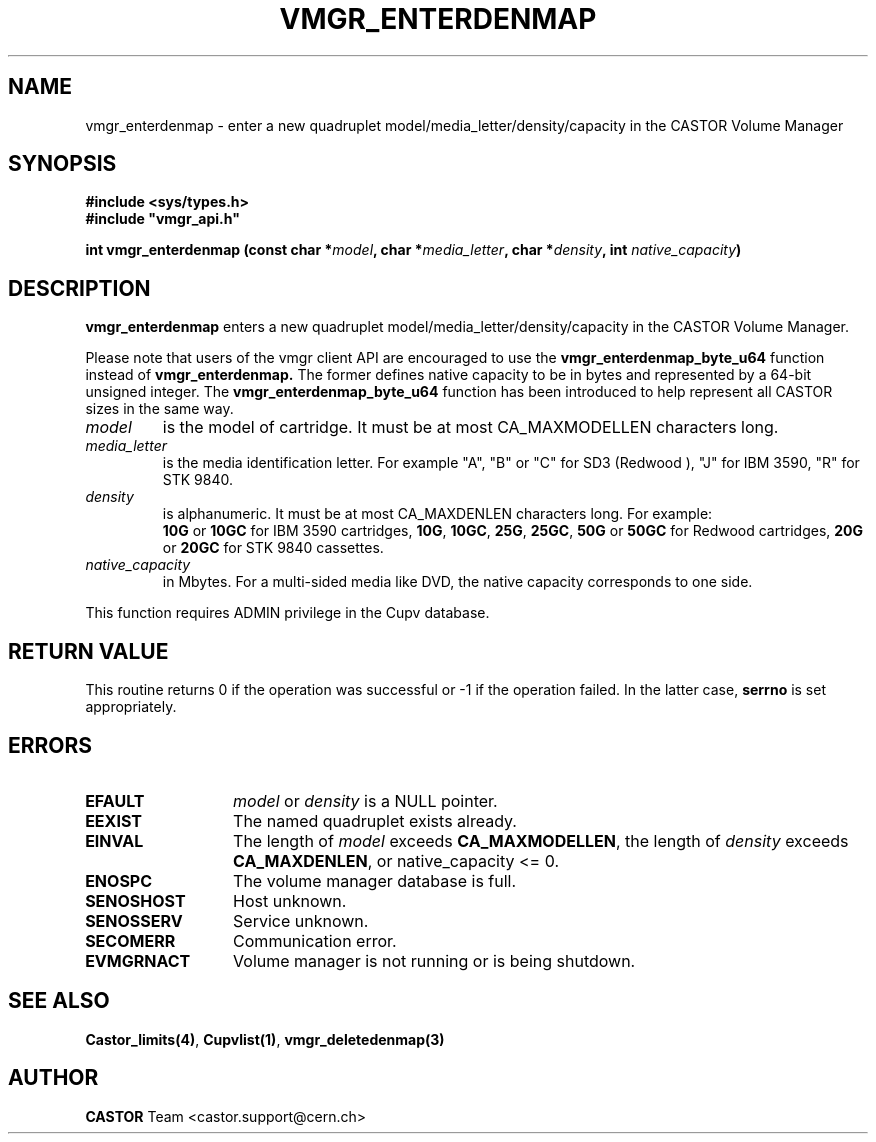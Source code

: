 .\" Copyright (C) 2000-2003 by CERN/IT/PDP/DM
.\" All rights reserved
.\"
.TH VMGR_ENTERDENMAP 3 "$Date: 2003/10/29 07:48:58 $" CASTOR "vmgr Library Functions"
.SH NAME
vmgr_enterdenmap \- enter a new quadruplet model/media_letter/density/capacity
in the CASTOR Volume Manager
.SH SYNOPSIS
.B #include <sys/types.h>
.br
\fB#include "vmgr_api.h"\fR
.sp
.BI "int vmgr_enterdenmap (const char *" model ,
.BI "char *" media_letter ,
.BI "char *" density ,
.BI "int " native_capacity )
.SH DESCRIPTION
.B vmgr_enterdenmap
enters a new quadruplet model/media_letter/density/capacity in the CASTOR Volume
Manager.
.P
Please note that users of the vmgr client API are encouraged to use the
.B vmgr_enterdenmap_byte_u64
function instead of
.B vmgr_enterdenmap.
The former defines native capacity to be in bytes and represented by a 64-bit
unsigned integer.  The
.B vmgr_enterdenmap_byte_u64
function has been introduced to help represent all CASTOR sizes in the same
way.
.TP
.I model
is the model of cartridge.
It must be at most CA_MAXMODELLEN characters long.
.TP
.I media_letter
is the media identification letter. For example "A", "B" or "C" for SD3 (Redwood
),
"J" for IBM 3590, "R" for STK 9840.
.TP
.I density
is alphanumeric. It must be at most CA_MAXDENLEN characters long.
For example:
.br
.B 10G
or
.B 10GC
for IBM 3590 cartridges,
.BR 10G ,
.BR 10GC ,
.BR 25G ,
.BR 25GC ,
.B 50G
or
.B 50GC
for Redwood cartridges,
.B 20G
or
.B 20GC
for STK 9840 cassettes.
.TP
.I native_capacity
in Mbytes.
For a multi-sided media like DVD, the native capacity corresponds to one side.
.LP
This function requires ADMIN privilege in the Cupv database.
.SH RETURN VALUE
This routine returns 0 if the operation was successful or -1 if the operation
failed. In the latter case,
.B serrno
is set appropriately.
.SH ERRORS
.TP 1.3i
.B EFAULT
.I model
or
.I density
is a NULL pointer.
.TP
.B EEXIST
The named quadruplet exists already.
.TP
.B EINVAL
The length of
.I model
exceeds
.BR CA_MAXMODELLEN ,
the length of
.I density
exceeds
.BR CA_MAXDENLEN ,
or native_capacity <= 0.
.TP
.B ENOSPC
The volume manager database is full.
.TP
.B SENOSHOST
Host unknown.
.TP
.B SENOSSERV
Service unknown.
.TP
.B SECOMERR
Communication error.
.TP
.B EVMGRNACT
Volume manager is not running or is being shutdown.
.SH SEE ALSO
.BR Castor_limits(4) ,
.BR Cupvlist(1) ,
.B vmgr_deletedenmap(3)
.SH AUTHOR
\fBCASTOR\fP Team <castor.support@cern.ch>
